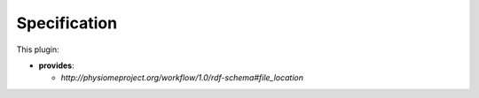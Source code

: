 .. _mcp-file-chooser-specification:

Specification
-------------

This plugin:

* **provides**:

  * *http://physiomeproject.org/workflow/1.0/rdf-schema#file_location*

